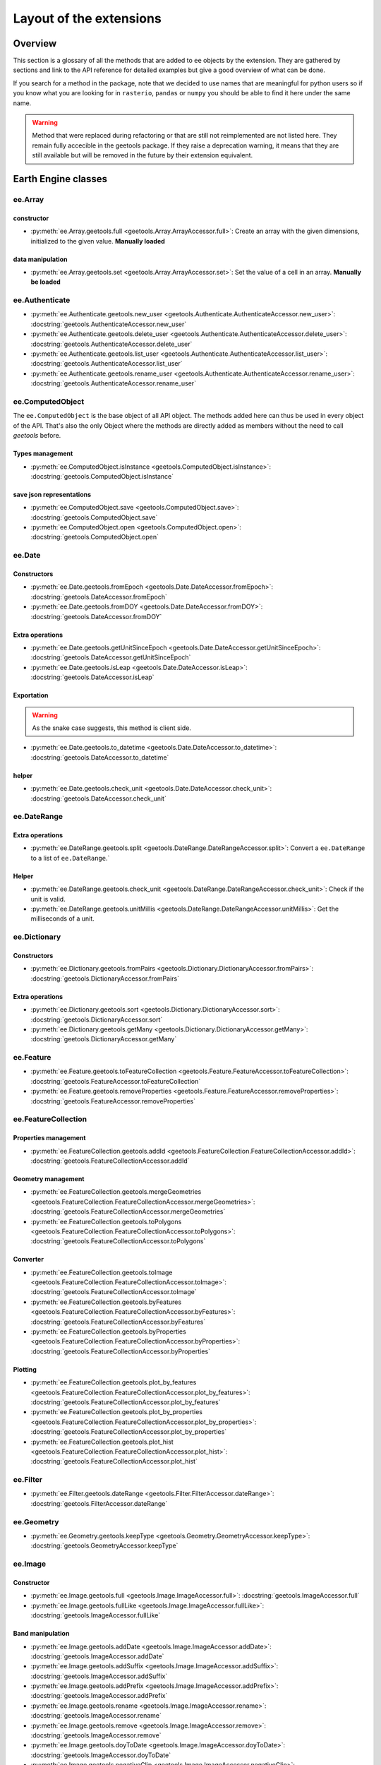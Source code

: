 Layout of the extensions
========================

Overview
--------

This section is a glossary of all the methods that are added to ``ee`` objects by the extension.
They are gathered by sections and link to the API reference for detailed examples but give a good overview of what can be done.

If you search for a method in the package, note that we decided to use names that are meaningful for python users so if you know what you are looking for in ``rasterio``, ``pandas`` or ``numpy`` you should be able to find it here under the same name.

.. warning::

    Method that were replaced during refactoring or that are still not reimplemented are not listed here.
    They remain fully accecible in the geetools package. If they raise a deprecation warning, it means that they are still available but will be removed in the future by their extension equivalent.

Earth Engine classes
--------------------

ee.Array
^^^^^^^^

constructor
###########

- :py:meth:`ee.Array.geetools.full <geetools.Array.ArrayAccessor.full>`: Create an array with the given dimensions, initialized to the given value. **Manually loaded**

data manipulation
#################

- :py:meth:`ee.Array.geetools.set <geetools.Array.ArrayAccessor.set>`: Set the value of a cell in an array. **Manually be loaded**

ee.Authenticate
^^^^^^^^^^^^^^^

- :py:meth:`ee.Authenticate.geetools.new_user <geetools.Authenticate.AuthenticateAccessor.new_user>`: :docstring:`geetools.AuthenticateAccessor.new_user`
- :py:meth:`ee.Authenticate.geetools.delete_user <geetools.Authenticate.AuthenticateAccessor.delete_user>`: :docstring:`geetools.AuthenticateAccessor.delete_user`
- :py:meth:`ee.Authenticate.geetools.list_user <geetools.Authenticate.AuthenticateAccessor.list_user>`: :docstring:`geetools.AuthenticateAccessor.list_user`
- :py:meth:`ee.Authenticate.geetools.rename_user <geetools.Authenticate.AuthenticateAccessor.rename_user>`: :docstring:`geetools.AuthenticateAccessor.rename_user`


ee.ComputedObject
^^^^^^^^^^^^^^^^^

The ``ee.ComputedObject`` is the base object of all API object. The methods added here can thus be used in every object of the API.
That's also the only Object where the methods are directly added as members without the need to call `geetools` before.

Types management
################

- :py:meth:`ee.ComputedObject.isInstance <geetools.ComputedObject.isInstance>`: :docstring:`geetools.ComputedObject.isInstance`

save json representations
#########################

- :py:meth:`ee.ComputedObject.save <geetools.ComputedObject.save>`: :docstring:`geetools.ComputedObject.save`
- :py:meth:`ee.ComputedObject.open <geetools.ComputedObject.open>`: :docstring:`geetools.ComputedObject.open`

ee.Date
^^^^^^^

Constructors
############

- :py:meth:`ee.Date.geetools.fromEpoch <geetools.Date.DateAccessor.fromEpoch>`: :docstring:`geetools.DateAccessor.fromEpoch`
- :py:meth:`ee.Date.geetools.fromDOY <geetools.Date.DateAccessor.fromDOY>`: :docstring:`geetools.DateAccessor.fromDOY`

Extra operations
################

- :py:meth:`ee.Date.geetools.getUnitSinceEpoch <geetools.Date.DateAccessor.getUnitSinceEpoch>`: :docstring:`geetools.DateAccessor.getUnitSinceEpoch`
- :py:meth:`ee.Date.geetools.isLeap <geetools.Date.DateAccessor.isLeap>`: :docstring:`geetools.DateAccessor.isLeap`

Exportation
###########

.. warning::

    As the snake case suggests, this method is client side.

- :py:meth:`ee.Date.geetools.to_datetime <geetools.Date.DateAccessor.to_datetime>`: :docstring:`geetools.DateAccessor.to_datetime`

helper
######

- :py:meth:`ee.Date.geetools.check_unit <geetools.Date.DateAccessor.check_unit>`: :docstring:`geetools.DateAccessor.check_unit`

ee.DateRange
^^^^^^^^^^^^

Extra operations
################

- :py:meth:`ee.DateRange.geetools.split <geetools.DateRange.DateRangeAccessor.split>`: Convert a ``ee.DateRange`` to a list of ``ee.DateRange``.`

Helper
######

- :py:meth:`ee.DateRange.geetools.check_unit <geetools.DateRange.DateRangeAccessor.check_unit>`: Check if the unit is valid.
- :py:meth:`ee.DateRange.geetools.unitMillis <geetools.DateRange.DateRangeAccessor.unitMillis>`: Get the milliseconds of a unit.

ee.Dictionary
^^^^^^^^^^^^^

Constructors
############

- :py:meth:`ee.Dictionary.geetools.fromPairs <geetools.Dictionary.DictionaryAccessor.fromPairs>`: :docstring:`geetools.DictionaryAccessor.fromPairs`

Extra operations
################

- :py:meth:`ee.Dictionary.geetools.sort <geetools.Dictionary.DictionaryAccessor.sort>`: :docstring:`geetools.DictionaryAccessor.sort`
- :py:meth:`ee.Dictionary.geetools.getMany <geetools.Dictionary.DictionaryAccessor.getMany>`: :docstring:`geetools.DictionaryAccessor.getMany`

ee.Feature
^^^^^^^^^^

- :py:meth:`ee.Feature.geetools.toFeatureCollection <geetools.Feature.FeatureAccessor.toFeatureCollection>`: :docstring:`geetools.FeatureAccessor.toFeatureCollection`
- :py:meth:`ee.Feature.geetools.removeProperties <geetools.Feature.FeatureAccessor.removeProperties>`: :docstring:`geetools.FeatureAccessor.removeProperties`

ee.FeatureCollection
^^^^^^^^^^^^^^^^^^^^

Properties management
#####################

- :py:meth:`ee.FeatureCollection.geetools.addId <geetools.FeatureCollection.FeatureCollectionAccessor.addId>`: :docstring:`geetools.FeatureCollectionAccessor.addId`

Geometry management
###################

- :py:meth:`ee.FeatureCollection.geetools.mergeGeometries <geetools.FeatureCollection.FeatureCollectionAccessor.mergeGeometries>`: :docstring:`geetools.FeatureCollectionAccessor.mergeGeometries`
- :py:meth:`ee.FeatureCollection.geetools.toPolygons <geetools.FeatureCollection.FeatureCollectionAccessor.toPolygons>`: :docstring:`geetools.FeatureCollectionAccessor.toPolygons`

Converter
#########

- :py:meth:`ee.FeatureCollection.geetools.toImage <geetools.FeatureCollection.FeatureCollectionAccessor.toImage>`: :docstring:`geetools.FeatureCollectionAccessor.toImage`
- :py:meth:`ee.FeatureCollection.geetools.byFeatures <geetools.FeatureCollection.FeatureCollectionAccessor.byFeatures>`: :docstring:`geetools.FeatureCollectionAccessor.byFeatures`
- :py:meth:`ee.FeatureCollection.geetools.byProperties <geetools.FeatureCollection.FeatureCollectionAccessor.byProperties>`: :docstring:`geetools.FeatureCollectionAccessor.byProperties`

Plotting
########

- :py:meth:`ee.FeatureCollection.geetools.plot_by_features <geetools.FeatureCollection.FeatureCollectionAccessor.plot_by_features>`: :docstring:`geetools.FeatureCollectionAccessor.plot_by_features`
- :py:meth:`ee.FeatureCollection.geetools.plot_by_properties <geetools.FeatureCollection.FeatureCollectionAccessor.plot_by_properties>`: :docstring:`geetools.FeatureCollectionAccessor.plot_by_properties`
- :py:meth:`ee.FeatureCollection.geetools.plot_hist <geetools.FeatureCollection.FeatureCollectionAccessor.plot_hist>`: :docstring:`geetools.FeatureCollectionAccessor.plot_hist`

ee.Filter
^^^^^^^^^

- :py:meth:`ee.Filter.geetools.dateRange <geetools.Filter.FilterAccessor.dateRange>`: :docstring:`geetools.FilterAccessor.dateRange`


ee.Geometry
^^^^^^^^^^^

- :py:meth:`ee.Geometry.geetools.keepType <geetools.Geometry.GeometryAccessor.keepType>`: :docstring:`geetools.GeometryAccessor.keepType`

ee.Image
^^^^^^^^

Constructor
###########

- :py:meth:`ee.Image.geetools.full <geetools.Image.ImageAccessor.full>`: :docstring:`geetools.ImageAccessor.full`
- :py:meth:`ee.Image.geetools.fullLike <geetools.Image.ImageAccessor.fullLike>`: :docstring:`geetools.ImageAccessor.fullLike`

Band manipulation
#################

- :py:meth:`ee.Image.geetools.addDate <geetools.Image.ImageAccessor.addDate>`: :docstring:`geetools.ImageAccessor.addDate`
- :py:meth:`ee.Image.geetools.addSuffix <geetools.Image.ImageAccessor.addSuffix>`: :docstring:`geetools.ImageAccessor.addSuffix`
- :py:meth:`ee.Image.geetools.addPrefix <geetools.Image.ImageAccessor.addPrefix>`: :docstring:`geetools.ImageAccessor.addPrefix`
- :py:meth:`ee.Image.geetools.rename <geetools.Image.ImageAccessor.rename>`: :docstring:`geetools.ImageAccessor.rename`
- :py:meth:`ee.Image.geetools.remove <geetools.Image.ImageAccessor.remove>`: :docstring:`geetools.ImageAccessor.remove`
- :py:meth:`ee.Image.geetools.doyToDate <geetools.Image.ImageAccessor.doyToDate>`: :docstring:`geetools.ImageAccessor.doyToDate`
- :py:meth:`ee.Image.geetools.negativeClip <geetools.Image.ImageAccessor.negativeClip>`: :docstring:`geetools.ImageAccessor.negativeClip`
- :py:meth:`ee.Image.geetools.gauss <geetools.Image.ImageAccessor.gauss>`: :docstring:`geetools.ImageAccessor.gauss`
- :py:meth:`ee.Image.geetools.repeat <geetools.Image.ImageAccessor.repeat>`: :docstring:`geetools.ImageAccessor.repeat`

Data extraction
###############

- :py:meth:`ee.Image.geetools.getValues <geetools.Image.ImageAccessor.getValues>`: :docstring:`geetools.ImageAccessor.getValues`
- :py:meth:`ee.Image.geetools.minScale <geetools.Image.ImageAccessor.minScale>`: :docstring:`geetools.ImageAccessor.minScale`
- :py:meth:`ee.Image.geetools.reduceBands <geetools.Image.ImageAccessor.reduceBands>`: :docstring:`geetools.ImageAccessor.reduceBands`
- :py:meth:`ee.Image.geetools.format <geetools.Image.ImageAccessor.format>`: :docstring:`geetools.ImageAccessor.format`
- :py:meth:`ee.Image.geetools.index_list <geetools.Image.ImageAccessor.index_list>`: :docstring:`geetools.ImageAccessor.index_list`
- :py:meth:`ee.Image.geetools.spectralIndices <geetools.Image.ImageAccessor.spectralIndices>`: :docstring:`geetools.ImageAccessor.spectralIndices`
- :py:meth:`ee.Image.geetools.getScaleParams <geetools.Image.ImageAccessor.getScaleParams>`: :docstring:`geetools.ImageAccessor.getScaleParams`
- :py:meth:`ee.Image.geetools.getOffsetParams <geetools.Image.ImageAccessor.getOffsetParams>`: :docstring:`geetools.ImageAccessor.getOffsetParams`
- :py:meth:`ee.Image.geetools.getSTAC <geetools.Image.ImageAccessor.getSTAC>`: :docstring:`geetools.ImageAccessor.getSTAC`
- :py:meth:`ee.Image.geetools.getDOI <geetools.Image.ImageAccessor.getDOI>`: :docstring:`geetools.ImageAccessor.getDOI`
- :py:meth:`ee.Image.geetools.getCitation <geetools.Image.ImageAccessor.getCitation>`: :docstring:`geetools.ImageAccessor.getCitation`


Data manipulation
#################

- :py:meth:`ee.Image.geetools.doyToDate <geetools.Image.ImageAccessor.doyToDate>`: :docstring:`geetools.ImageAccessor.doyToDate`
- :py:meth:`ee.Image.geetools.clipOnCollection <geetools.Image.ImageAccessor.clipOnCollection>`: :docstring:`geetools.ImageAccessor.clipOnCollection`
- :py:meth:`ee.Image.geetools.bufferMask <geetools.Image.ImageAccessor.bufferMask>`: :docstring:`geetools.ImageAccessor.bufferMask`
- :py:meth:`ee.Image.geetools.removeZeros <geetools.Image.ImageAccessor.removeZeros>`: :docstring:`geetools.ImageAccessor.removeZeros`
- :py:meth:`ee.Image.geetools.interpolateBands <geetools.Image.ImageAccessor.interpolateBands>`: :docstring:`geetools.ImageAccessor.interpolateBands`
- :py:meth:`ee.Image.geetools.isletMask <geetools.Image.ImageAccessor.isletMask>`: :docstring:`geetools.ImageAccessor.isletMask`
- :py:meth:`ee.Image.geetools.scaleAndOffset <geetools.Image.ImageAccessor.scaleAndOffset>`: :docstring:`geetools.ImageAccessor.scaleAndOffset`
- :py:meth:`ee.Image.geetools.preprocess <geetools.Image.ImageAccessor.preprocess>`: :docstring:`geetools.ImageAccessor.preprocess`
- :py:meth:`ee.Image.geetools.panSharpen <geetools.Image.ImageAccessor.panSharpen>`: :docstring:`geetools.ImageAccessor.panSharpen`
- :py:meth:`ee.Image.geetools.tasseledCap <geetools.Image.ImageAccessor.tasseledCap>`: :docstring:`geetools.ImageAccessor.tasseledCap`
- :py:meth:`ee.Image.geetools.matchHistogram <geetools.Image.ImageAccessor.matchHistogram>`: :docstring:`geetools.ImageAccessor.matchHistogram`
- :py:meth:`ee.Image.geetools.maskClouds <geetools.Image.ImageAccessor.maskClouds>`: :docstring:`geetools.ImageAccessor.maskClouds`

Converter
#########

- :py:meth:`ee.Image.geetools.toGrid <geetools.Image.ImageAccessor.toGrid>`: :docstring:`geetools.ImageAccessor.toGrid`

Properties
##########

- :py:meth:`ee.Image.geetools.removeProperties <geetools.Image.ImageAccessor.removeProperties>`: :docstring:`geetools.ImageAccessor.removeProperties`

ee.ImageCollection
^^^^^^^^^^^^^^^^^^

Data manipulation
#################

- :py:meth:`ee.ImageCollection.geetools.maskClouds <geetools.ImageCollection.ImageCollectionAccessor.maskClouds>`: :docstring:`geetools.ImageCollectionAccessor.maskClouds`
- :py:meth:`ee.ImageCollection.geetools.closest <geetools.ImageCollection.ImageCollectionAccessor.closest>`: :docstring:`geetools.ImageCollectionAccessor.closest`
- :py:meth:`ee.ImageCollection.geetools.scaleAndOffset <geetools.ImageCollection.ImageCollectionAccessor.scaleAndOffset>`: :docstring:`geetools.ImageCollectionAccessor.scaleAndOffset`
- :py:meth:`ee.ImageCollection.geetools.preprocess <geetools.ImageCollection.ImageCollectionAccessor.preprocess>`: :docstring:`geetools.ImageCollectionAccessor.preprocess`
- :py:meth:`ee.ImageCollection.geetools.panSharpen <geetools.ImageCollection.ImageCollectionAccessor.panSharpen>`: :docstring:`geetools.ImageCollectionAccessor.panSharpen`
- :py:meth:`ee.ImageCollection.geetools.tasseledCap <geetools.ImageCollection.ImageCollectionAccessor.tasseledCap>`: :docstring:`geetools.ImageCollectionAccessor.tasseledCap`
- :py:meth:`ee.ImageCollection.geetools.append <geetools.ImageCollection.ImageCollectionAccessor.append>`: :docstring:`geetools.ImageCollectionAccessor.append`
- :py:meth:`ee.ImageCollection.geetools.outliers <geetools.ImageCollection.ImageCollectionAccessor.outliers>`: :docstring:`geetools.ImageCollectionAccessor.outliers`

Data extraction
###############

- :py:meth:`ee.ImageCollection.geetools.spectralIndices <geetools.ImageCollection.ImageCollectionAccessor.spectralIndices>`: :docstring:`geetools.ImageCollectionAccessor.spectralIndices`
- :py:meth:`ee.ImageCollection.geetools.getScaleParams <geetools.ImageCollection.ImageCollectionAccessor.getScaleParams>`: :docstring:`geetools.ImageCollectionAccessor.getScaleParams`
- :py:meth:`ee.ImageCollection.geetools.getOffsetParams <geetools.ImageCollection.ImageCollectionAccessor.getOffsetParams>`: :docstring:`geetools.ImageCollectionAccessor.getOffsetParams`
- :py:meth:`ee.ImageCollection.geetools.getDOI <geetools.ImageCollection.ImageCollectionAccessor.getDOI>`: :docstring:`geetools.ImageCollectionAccessor.getDOI`
- :py:meth:`ee.ImageCollection.geetools.getCitation <geetools.ImageCollection.ImageCollectionAccessor.getCitation>`: :docstring:`geetools.ImageCollectionAccessor.getCitation`
- :py:meth:`ee.ImageCollection.geetools.getSTAC <geetools.ImageCollection.ImageCollectionAccessor.getSTAC>`: :docstring:`geetools.ImageCollectionAccessor.getSTAC`
-  :py:meth:`ee.ImageCollection.geetools.collectionMask <geetools.ImageCollection.ImageCollectionAccessor.collectionMask>`: :docstring:`geetools.ImageCollectionAccessor.collectionMask`
- :py:meth:`ee.ImageCollection.geetools.iloc <geetools.ImageCollection.ImageCollectionAccessor.iloc>`: :docstring:`geetools.ImageCollectionAccessor.iloc`
- :py:meth:`ee.ImageCollection.geetools.integral <geetools.ImageCollection.ImageCollectionAccessor.integral>`: :docstring:`geetools.ImageCollectionAccessor.integral`
- :py:meth:`ee.ImageCollection.geetools.aggregateArray <geetools.ImageCollection.ImageCollectionAccessor.aggregateArray>`: :docstring:`geetools.ImageCollectionAccessor.aggregateArray`
- :py:meth:`ee.ImageCollection.geetools.validPixel <geetools.ImageCollection.ImageCollectionAccessor.validPixel>`: :docstring:`geetools.ImageCollectionAccessor.validPixel`

Filter
######

- :py:meth:`ee.ImageCollection.geetools.containsBandNames <geetools.ImageCollection.ImageCollectionAccessor.containsBandNames>`: :docstring:`geetools.ImageCollectionAccessor.containsBandNames`
- :py:meth:`ee.ImageCollection.geetools.containsAllBands <geetools.ImageCollection.ImageCollectionAccessor.containsAllBands>`: :docstring:`geetools.ImageCollectionAccessor.containsAllBands`
- :py:meth:`ee.ImageCollection.geetools.containsAnyBands <geetools.ImageCollection.ImageCollectionAccessor.containsAnyBands>`: :docstring:`geetools.ImageCollectionAccessor.containsAnyBands`

Converter
#########

- :py:meth:`ee.ImageCollection.geetools.to_xarray <geetools.ImageCollection.ImageCollectionAccessor.to_xarray>`: :docstring:`geetools.ImageCollectionAccessor.to_xarray`

ee.Initialize
^^^^^^^^^^^^^

- :py:meth:`ee.Initialize.geetools.from_user <geetools.Initialize.InitializeAccessor.from_user>`: :docstring:`geetools.InitializeAccessor.from_user`
- :py:meth:`ee.Initialize.geetools.project_id <geetools.Initialize.InitializeAccessor.project_id>`: :docstring:`geetools.InitializeAccessor.project_id`

ee.Join
^^^^^^^

- :py:meth:`ee.Join.geetools.byProperty <geetools.Join.JoinAccessor.byProperty>`: :docstring:`geetools.JoinAccessor.byProperty`

ee.List
^^^^^^^

Constructor
###########

- :py:meth:`ee.List.geetools.sequence <geetools.List.ListAccessor.sequence>`: :docstring:`geetools.ListAccessor.sequence`
- :py:meth:`ee.List.geetools.zip <geetools.List.ListAccessor.zip>`: :docstring:`geetools.ListAccessor.zip`

operations
##########

- :py:meth:`ee.List.geetools.product <geetools.List.ListAccessor.product>`: :docstring:`geetools.ListAccessor.product`
- :py:meth:`ee.List.geetools.complement <geetools.List.ListAccessor.complement>`: :docstring:`geetools.ListAccessor.complement`
- :py:meth:`ee.List.geetools.intersection <geetools.List.ListAccessor.intersection>`: :docstring:`geetools.ListAccessor.intersection`
- :py:meth:`ee.List.geetools.union <geetools.List.ListAccessor.union>`: :docstring:`geetools.ListAccessor.union`
- :py:meth:`ee.List.geetools.delete <geetools.List.ListAccessor.delete>`: :docstring:`geetools.ListAccessor.delete`
- :py:meth:`ee.List.geetools.replaceMany <geetools.List.ListAccessor.replaceMany>`: :docstring:`geetools.ListAccessor.replaceMany`

Converter
#########

- :py:meth:`ee.List.geetools.join <geetools.List.ListAccessor.join>`: :docstring:`geetools.ListAccessor.join`
- :py:meth:`ee.List.geetools.toStrings <geetools.List.ListAccessor.toStrings>`: :docstring:`geetools.ListAccessor.toStrings`

ee.Number
^^^^^^^^^

- :py:meth:`ee.Number.geetools.truncate <geetools.Number.NumberAccessor.truncate>`: :docstring:`geetools.NumberAccessor.truncate`

ee.String
^^^^^^^^^

- :py:meth:`ee.String.geetools.eq <geetools.String.StringAccessor.eq>`: :docstring:`geetools.StringAccessor.eq`
- :py:meth:`ee.String.geetools.format <geetools.String.StringAccessor.format>`: :docstring:`geetools.StringAccessor.format`

Added classes
-------------

ee.Float
^^^^^^^^

.. note::

    This object does not exist in the original API. It is a custom Placeholder Float class to be used in the :py:meth:`ee.ComputedObject.isInstance <geetools.ComputedObjectAccessor.isInstance>` method.

ee.Integer
^^^^^^^^^^

.. note::

    This object does not exist in the original API. It is a custom Placeholder Float class to be used in the :py:meth:`ee.ComputedObject.isInstance <geetools.ComputedObjectAccessor.isInstance>` method.

ee.Asset
^^^^^^^^

.. note::

    This object is overriding most of the pathlib methods. We are simply gathering them here for convenience.

Constructor
###########

- :py:meth:`ee.Asset.home <geetools.Asset.Asset.home>`: :docstring:`geetools.Asset.home`

Operation
#########

- :py:meth:`ee.Asset.as_posix <geetools.Asset.Asset.as_posix>`: :docstring:`geetools.Asset.as_posix`
- :py:meth:`ee.Asset.as_uri <geetools.Asset.Asset.as_uri>`: :docstring:`geetools.Asset.as_uri`
- :py:meth:`ee.Asset.is_absolute <geetools.Asset.Asset.is_absolute>`: :docstring:`geetools.Asset.is_absolute`
- :py:meth:`ee.Asset.is_user_project <geetools.Asset.Asset.is_user_project>`: :docstring:`geetools.Asset.is_user_project`
- :py:meth:`ee.Asset.expanduser <geetools.Asset.Asset.expanduser>`: :docstring:`geetools.Asset.expanduser`
- :py:meth:`ee.Asset.exists <geetools.Asset.Asset.exists>`: :docstring:`geetools.Asset.exists`
- :py:meth:`ee.Asset.is_relative_to <geetools.Asset.Asset.is_relative_to>`: :docstring:`geetools.Asset.is_relative_to`
- :py:meth:`ee.Asset.joinpath <geetools.Asset.Asset.joinpath>`: :docstring:`geetools.Asset.joinpath`
- :py:meth:`ee.Asset.match <geetools.Asset.Asset.match>`: :docstring:`geetools.Asset.match`
- :py:meth:`ee.Asset.with_name <geetools.Asset.Asset.with_name>`: :docstring:`geetools.Asset.with_name`
- :py:meth:`ee.Asset.is_image <geetools.Asset.Asset.is_image>`: :docstring:`geetools.Asset.is_image`
- :py:meth:`ee.Asset.is_image_collection <geetools.Asset.Asset.is_image_collection>`: :docstring:`geetools.Asset.is_image_collection`
- :py:meth:`ee.Asset.is_feature_collection <geetools.Asset.Asset.is_feature_collection>`: :docstring:`geetools.Asset.is_feature_collection`
- :py:meth:`ee.Asset.is_folder <geetools.Asset.Asset.is_folder>`: :docstring:`geetools.Asset.is_folder`
- :py:meth:`ee.Asset.is_project <geetools.Asset.Asset.is_project>`: :docstring:`geetools.Asset.is_project`
- :py:meth:`ee.Asset.is_type <geetools.Asset.Asset.is_type>`: :docstring:`geetools.Asset.is_type`
- :py:meth:`ee.Asset.iterdir <geetools.Asset.Asset.iterdir>`: :docstring:`geetools.Asset.iterdir`
- :py:meth:`ee.Asset.mkdir <geetools.Asset.Asset.mkdir>`: :docstring:`geetools.Asset.mkdir`
- :py:meth:`ee.Asset.move <geetools.Asset.Asset.move>`: :docstring:`geetools.Asset.move`
- :py:meth:`ee.Asset.rmdir <geetools.Asset.Asset.rmdir>`: :docstring:`geetools.Asset.rmdir`
- :py:meth:`ee.Asset.unlink <geetools.Asset.Asset.unlink>`: :docstring:`geetools.Asset.unlink`
- :py:meth:`ee.Asset.delete <geetools.Asset.Asset.delete>`: :docstring:`geetools.Asset.delete`
- :py:meth:`ee.Asset.copy <geetools.Asset.Asset.copy>`: :docstring:`geetools.Asset.copy`
- :py:meth:`ee.Asset.glob <geetools.Asset.Asset.glob>`: :docstring:`geetools.Asset.glob`
- :py:meth:`ee.Asset.rglob <geetools.Asset.Asset.rglob>`: :docstring:`geetools.Asset.rglob`
- :py:meth:`ee.Asset.setProperties <geetools.Asset.Asset.setProperties>`: :docstring:`geetools.Asset.setProperties`

Property
########

- :py:meth:`ee.Asset.parts <geetools.Asset.Asset.parts>`: :docstring:`geetools.Asset.parts`
- :py:meth:`ee.Asset.parent <geetools.Asset.Asset.parent>`: :docstring:`geetools.Asset.parent`
- :py:meth:`ee.Asset.parents <geetools.Asset.Asset.parents>`: :docstring:`geetools.Asset.parents`
- :py:meth:`ee.Asset.name <geetools.Asset.Asset.name>`: :docstring:`geetools.Asset.name`
- :py:meth:`ee.Asset.st_size <geetools.Asset.Asset.st_size>`: :docstring:`geetools.Asset.st_size`
- :py:meth:`ee.Asset.type <geetools.Asset.Asset.type>`: :docstring:`geetools.Asset.type`
- :py:meth:`ee.Asset.owner <geetools.Asset.Asset.owner>`: :docstring:`geetools.Asset.owner`

